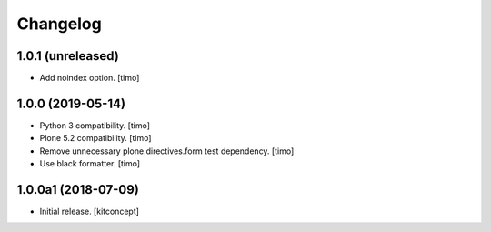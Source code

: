 Changelog
=========


1.0.1 (unreleased)
------------------

- Add noindex option.
  [timo]


1.0.0 (2019-05-14)
------------------

- Python 3 compatibility.
  [timo]

- Plone 5.2 compatibility.
  [timo]

- Remove unnecessary plone.directives.form test dependency.
  [timo]

- Use black formatter.
  [timo]


1.0.0a1 (2018-07-09)
--------------------

- Initial release.
  [kitconcept]

